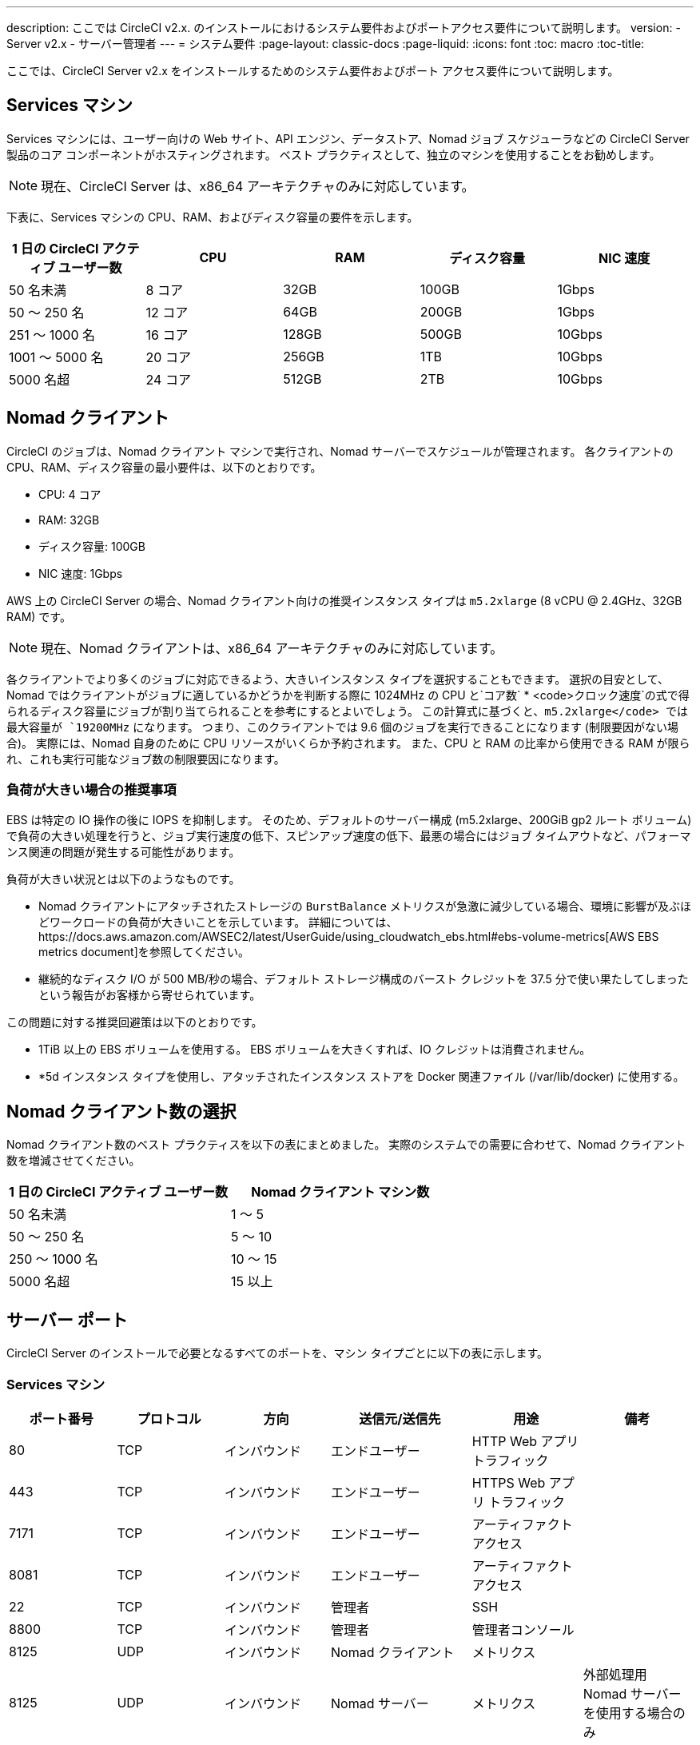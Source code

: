 ---
description: ここでは CircleCI v2.x. のインストールにおけるシステム要件およびポートアクセス要件について説明します。
version:
- Server v2.x
- サーバー管理者
---
= システム要件
:page-layout: classic-docs
:page-liquid:
:icons: font
:toc: macro
:toc-title:

ここでは、CircleCI Server v2.x をインストールするためのシステム要件およびポート アクセス要件について説明します。

toc::[]

== Services マシン
Services マシンには、ユーザー向けの Web サイト、API エンジン、データストア、Nomad ジョブ スケジューラなどの CircleCI Server 製品のコア コンポーネントがホスティングされます。 ベスト プラクティスとして、独立のマシンを使用することをお勧めします。

NOTE: 現在、CircleCI Server は、x86_64 アーキテクチャのみに対応しています。

下表に、Services マシンの CPU、RAM、およびディスク容量の要件を示します。

[.table.table-striped]
[cols=5*, options="header", stripes=even]
|===
| 1 日の CircleCI アクティブ ユーザー数
| CPU
| RAM
| ディスク容量
| NIC 速度

| 50 名未満
| 8 コア
| 32GB
| 100GB
| 1Gbps

| 50 ～ 250 名
| 12 コア
| 64GB
| 200GB
| 1Gbps

| 251 ～ 1000 名
| 16 コア
| 128GB
| 500GB
| 10Gbps

| 1001 ～ 5000 名
| 20 コア
| 256GB
| 1TB
| 10Gbps

| 5000 名超
| 24 コア
| 512GB
| 2TB
| 10Gbps
|===

== Nomad クライアント

CircleCI のジョブは、Nomad クライアント マシンで実行され、Nomad サーバーでスケジュールが管理されます。 各クライアントの CPU、RAM、ディスク容量の最小要件は、以下のとおりです。

- CPU: 4 コア
- RAM: 32GB
- ディスク容量: 100GB
- NIC 速度: 1Gbps

AWS 上の CircleCI Server の場合、Nomad クライアント向けの推奨インスタンス タイプは `m5.2xlarge` (8 vCPU @ 2.4GHz、32GB RAM) です。 

NOTE: 現在、Nomad クライアントは、x86_64 アーキテクチャのみに対応しています。 

各クライアントでより多くのジョブに対応できるよう、大きいインスタンス タイプを選択することもできます。 選択の目安として、Nomad ではクライアントがジョブに適しているかどうかを判断する際に 1024MHz の CPU と`コア数` * <code>クロック速度`の式で得られるディスク容量にジョブが割り当てられることを参考にするとよいでしょう。 この計算式に基づくと、`m5.2xlarge</code> では最大容量が `19200MHz` になります。 つまり、このクライアントでは 9.6 個のジョブを実行できることになります (制限要因がない場合)。 実際には、Nomad 自身のために CPU リソースがいくらか予約されます。 また、CPU と RAM の比率から使用できる RAM が限られ、これも実行可能なジョブ数の制限要因になります。 

=== 負荷が大きい場合の推奨事項

EBS は特定の IO 操作の後に IOPS を抑制します。 そのため、デフォルトのサーバー構成 (m5.2xlarge、200GiB gp2 ルート ボリューム) で負荷の大きい処理を行うと、ジョブ実行速度の低下、スピンアップ速度の低下、最悪の場合にはジョブ タイムアウトなど、パフォーマンス関連の問題が発生する可能性があります。

負荷が大きい状況とは以下のようなものです。

* Nomad クライアントにアタッチされたストレージの `BurstBalance` メトリクスが急激に減少している場合、環境に影響が及ぶほどワークロードの負荷が大きいことを示しています。 詳細については、https://docs.aws.amazon.com/AWSEC2/latest/UserGuide/using_cloudwatch_ebs.html#ebs-volume-metrics[AWS EBS metrics document]を参照してください。
* 継続的なディスク I/O が 500 MB/秒の場合、デフォルト ストレージ構成のバースト クレジットを 37.5 分で使い果たしてしまったという報告がお客様から寄せられています。

この問題に対する推奨回避策は以下のとおりです。

* 1TiB 以上の EBS ボリュームを使用する。 EBS ボリュームを大きくすれば、IO クレジットは消費されません。
* *5d インスタンス タイプを使用し、アタッチされたインスタンス ストアを Docker 関連ファイル (/var/lib/docker) に使用する。

== Nomad クライアント数の選択

Nomad クライアント数のベスト プラクティスを以下の表にまとめました。 実際のシステムでの需要に合わせて、Nomad クライアント数を増減させてください。

[.table.table-striped]
[cols=2*, options="header", stripes=even]
|===
| 1 日の CircleCI アクティブ ユーザー数
| Nomad クライアント マシン数

| 50 名未満
| 1 ～ 5

| 50 ～ 250 名
| 5 ～ 10

| 250 ～ 1000 名
| 10 ～ 15

| 5000 名超
| 15 以上
|===

== サーバー ポート

CircleCI Server  のインストールで必要となるすべてのポートを、マシン タイプごとに以下の表に示します。

=== Services マシン

[.table.table-striped]
[cols=6*, options="header", stripes=even]
|===
| **ポート番号**
| **プロトコル**
| **方向**
| **送信元/送信先**
| **用途**
| **備考**

| 80
| TCP
| インバウンド
| エンドユーザー
| HTTP Web アプリ トラフィック
|

| 443
| TCP
| インバウンド
| エンドユーザー
| HTTPS Web アプリ トラフィック
|

| 7171
| TCP
| インバウンド
| エンドユーザー
| アーティファクト アクセス
|

| 8081
| TCP
| インバウンド
| エンドユーザー
| アーティファクト アクセス
|

| 22
| TCP
| インバウンド
| 管理者
| SSH
|

| 8800
| TCP
| インバウンド
| 管理者
| 管理者コンソール
|

| 8125
| UDP
| インバウンド
| Nomad クライアント
| メトリクス
|

| 8125
| UDP
| インバウンド
| Nomad サーバー
| メトリクス
| 外部処理用 Nomad サーバーを使用する場合のみ

| 8125
| UDP
| インバウンド
| すべてのデータベース サーバー
| メトリクス
| 外部処理用データベースを使用する場合のみ

| 4647
| TCP
| 双方向
| Nomad クライアント
| 内部通信
|

| 8585
| TCP
| 双方向
| Nomad クライアント
| 内部通信
|

| 7171
| TCP
| 双方向
| Nomad クライアント
| 内部通信
|

| 3001
| TCP
| 双方向
| Nomad クライアント
| 内部通信
|

| 80
| TCP
| 双方向
| GitHub Enterprise/GitHub.com (該当するもの)
| Web フック/API アクセス
|

| 443
| TCP
| 双方向
| GitHub Enterprise/GitHub.com (該当するもの)
| Web フック/API アクセス
|

| 80
| TCP
| アウトバウンド
| AWS API エンドポイント
| API アクセス
| AWS 上で実行される場合のみ

| 443
| TCP
| アウトバウンド
| AWS API エンドポイント
| API アクセス
| AWS 上で実行される場合のみ

| 5432
| TCP
| アウトバウンド
| PostgreSQL サーバー
| PostgreSQL データベース接続
| 外部処理用データベースを使用する場合のみ。 ポートはユーザー定義だが、デフォルトの PostgreSQL ポートを想定。

| 27017
| TCP
| アウトバウンド
| MongoDB サーバー
| MongoDB データベース接続
| 外部処理用データベースを使用する場合のみ。 ポートはユーザー定義だが、デフォルトの MongoDB ポートを想定。

| 5672
| TCP
| アウトバウンド
| RabbitMQ サーバー
| RabbitMQ 接続
| 外部処理用 RabbitMQ を使用する場合のみ

| 6379
| TCP
| アウトバウンド
| Redis サーバー
| Redis 接続
| 外部処理用 Redis を使用する場合のみ

| 4647
| TCP
| アウトバウンド
| Nomad サーバー
| Nomad サーバー接続
| 外部処理用 Nomad サーバーを使用する場合のみ

| 443
| TCP
| アウトバウンド
| CloudWatch エンドポイント
| メトリクス
| AWS CloudWatch を使用する場合のみ
|===
<<<
=== Nomad クライアント

[.table.table-striped]
[cols=6*, options="header", stripes=even]
|===
| **ポート番号**
| **プロトコル**
| **方向**
| **送信元/送信先**
| **用途**
| **備考**

| 64535 ～ 65535
| TCP
| インバウンド
| エンドユーザー
| ビルドへの SSH 接続機能
|

| 80
| TCP
| インバウンド
| 管理者
| CircleCI 管理者 API アクセス
|

| 443
| TCP
| インバウンド
| 管理者
| CircleCI 管理者 API アクセス
|

| 22
| TCP
| インバウンド
| 管理者
| SSH
|

| 22
| TCP
| アウトバウンド
| GitHub Enterprise/GitHub.com (該当するもの)
| GitHub からのコードのダウンロード
|

| 4647
| TCP
| 双方向
| Services マシン
| 内部通信
|

| 8585
| TCP
| 双方向
| Services マシン
| 内部通信
|

| 7171
| TCP
| 双方向
| Services マシン
| 内部通信
|

| 3001
| TCP
| 双方向
| Services マシン
| 内部通信
|

| 443
| TCP
| アウトバウンド
| クラウド ストレージ プロバイダー
| アーティファクト ストレージ
| 外部アーティファクト ストレージを使用する場合のみ

| 53
| UDP
| アウトバウンド
| 内部 DNS サーバー
| DNS 解決
| 処理を適切に行ううえで必要なすべての DNS 名をジョブが解決できることを保証する。
|===
<<<
=== GitHub Enterprise/GitHub.com

[.table.table-striped]
[cols=6*, options="header", stripes=even]
|===
| **ポート番号**
| **プロトコル**
| **方向**
| **送信元/送信先**
| **用途**
| **備考**

| 22
| TCP
| インバウンド
| Services マシン
| Git アクセス
|

| 22
| TCP
| インバウンド
| Nomad クライアント
| Git アクセス
|

| 80
| TCP
| インバウンド
| Nomad クライアント
| API アクセス
|

| 443
| TCP
| インバウンド
| Nomad クライアント
| API アクセス
|

| 80
| TCP
| 双方向
| Services マシン
| Web フック/API アクセス
|

| 443
| TCP
| 双方向
| Services マシン
| Webhooks / API access
|===

=== PostgreSQL サーバー

[.table.table-striped]
[cols=6*, options="header", stripes=even]
|===
| **ポート番号**
| **プロトコル**
| **方向**
| **送信元/送信先**
| **用途**
| **備考**

| 5432
| TCP
| 双方向
| PostgreSQL サーバー
| PostgreSQL 複製
| 外部処理用データベースを使用する場合のみ。 ポートはユーザー定義だが、デフォルトの PostgreSQL ポートを想定。
|===

=== MongoDB サーバー

[.table.table-striped]
[cols=6*, options="header", stripes=even]
|===
| **ポート番号**
| **プロトコル**
| **方向**
| **送信元/送信先**
| **用途**
| **備考**

| 27017
| TCP
| 双方向
| MongoDB サーバー
| MongoDB 複製
| 外部処理用データベースを使用する場合のみ。 ポートはユーザー定義だが、デフォルトの MongoDB ポートを想定。
|===
<<<
=== RabbitMQ サーバー

[.table.table-striped]
[cols=6*, options="header", stripes=even]
|===
| **ポート番号**
| **プロトコル**
| **方向**
| **送信元/送信先**
| **用途**
| **備考**

| 5672
| TCP
| インバウンド
| Services マシン
| RabbitMQ 接続
| 外部処理用 RabbitMQ を使用する場合のみ

| 5672
| TCP
| 双方向
| RabbitMQ サーバー
| RabbitMQ ミラーリング
| 外部処理用 RabbitMQ を使用する場合のみ
|===

=== Redis サーバー

[.table.table-striped]
[cols=6*, options="header", stripes=even]
|===
| **ポート番号**
| **プロトコル**
| **方向**
| **送信元/送信先**
| **用途**
| **備考**

| 6379
| TCP
| インバウンド
| Services マシン
| Redis 接続
| 外部処理用 Redis を使用する場合のみ

| 6379
| TCP
| 双方向
| Redis サーバー
| Redis 複製
| 外部処理用 Redis を使用し、Redis 複製 (オプション) を使用する場合のみ
|===

=== Nomad サーバー

[.table.table-striped]
[cols=6*, options="header", stripes=even]
|===
| **ポート番号**
| **プロトコル**
| **方向**
| **送信元/送信先**
| **用途**
| **備考**

| 4646
| TCP
| インバウンド
| Services マシン
| Nomad サーバー接続
| 外部処理用 Nomad サーバーを使用する場合のみ

| 4647
| TCP
| インバウンド
| Services Machine
| Nomad サーバー接続
| 外部処理用 Nomad サーバーを使用する場合のみ

| 4648
| TCP
| Bi-directional
| Nomad サーバー
| Nomad サーバー内部通信
| 外部処理用 Nomad サーバーを使用する場合のみ
|===
